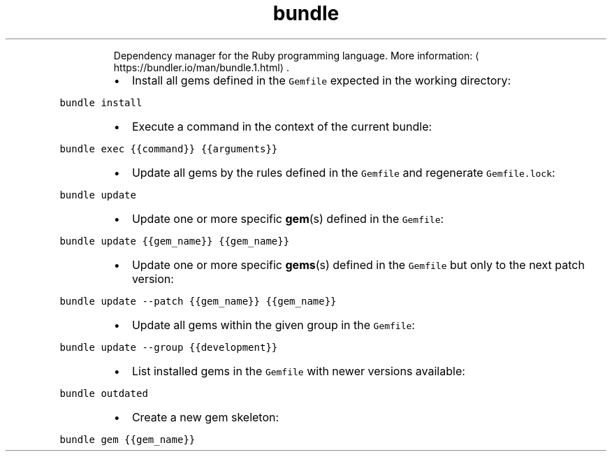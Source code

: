.TH bundle
.PP
.RS
Dependency manager for the Ruby programming language.
More information: \[la]https://bundler.io/man/bundle.1.html\[ra]\&.
.RE
.RS
.IP \(bu 2
Install all gems defined in the \fB\fCGemfile\fR expected in the working directory:
.RE
.PP
\fB\fCbundle install\fR
.RS
.IP \(bu 2
Execute a command in the context of the current bundle:
.RE
.PP
\fB\fCbundle exec {{command}} {{arguments}}\fR
.RS
.IP \(bu 2
Update all gems by the rules defined in the \fB\fCGemfile\fR and regenerate \fB\fCGemfile.lock\fR:
.RE
.PP
\fB\fCbundle update\fR
.RS
.IP \(bu 2
Update one or more specific 
.BR gem (s) 
defined in the \fB\fCGemfile\fR:
.RE
.PP
\fB\fCbundle update {{gem_name}} {{gem_name}}\fR
.RS
.IP \(bu 2
Update one or more specific 
.BR gems (s) 
defined in the \fB\fCGemfile\fR but only to the next patch version:
.RE
.PP
\fB\fCbundle update \-\-patch {{gem_name}} {{gem_name}}\fR
.RS
.IP \(bu 2
Update all gems within the given group in the \fB\fCGemfile\fR:
.RE
.PP
\fB\fCbundle update \-\-group {{development}}\fR
.RS
.IP \(bu 2
List installed gems in the \fB\fCGemfile\fR with newer versions available:
.RE
.PP
\fB\fCbundle outdated\fR
.RS
.IP \(bu 2
Create a new gem skeleton:
.RE
.PP
\fB\fCbundle gem {{gem_name}}\fR
